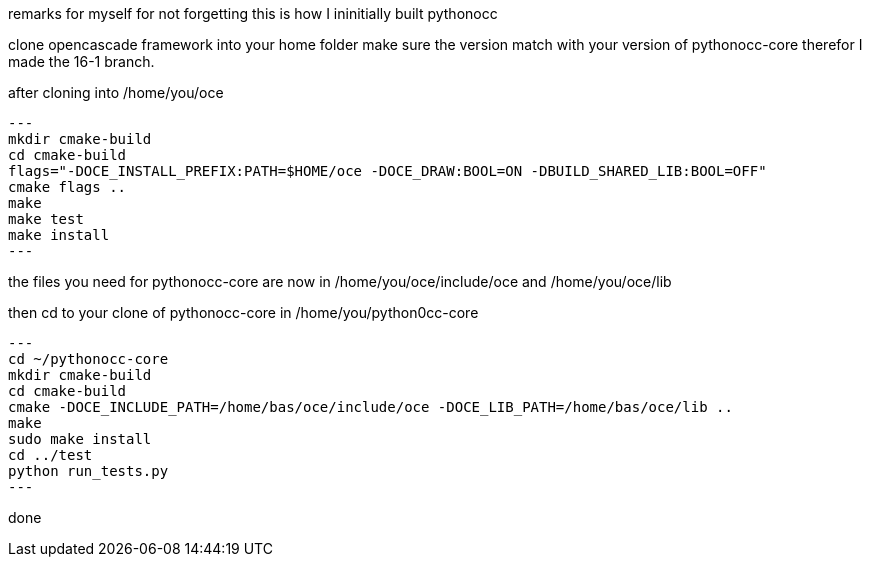 remarks for myself for not forgetting
this is how I ininitially built pythonocc

clone opencascade framework into your home folder
make sure the version match with your version of pythonocc-core
therefor I made the 16-1 branch.

after cloning into /home/you/oce

[source,shell]
---
mkdir cmake-build
cd cmake-build
flags="-DOCE_INSTALL_PREFIX:PATH=$HOME/oce -DOCE_DRAW:BOOL=ON -DBUILD_SHARED_LIB:BOOL=OFF"
cmake flags ..
make
make test
make install
---

the files you need for pythonocc-core are now in /home/you/oce/include/oce and
/home/you/oce/lib

then cd to your clone of pythonocc-core in /home/you/python0cc-core

[source,shell]
---
cd ~/pythonocc-core
mkdir cmake-build
cd cmake-build
cmake -DOCE_INCLUDE_PATH=/home/bas/oce/include/oce -DOCE_LIB_PATH=/home/bas/oce/lib ..
make
sudo make install
cd ../test
python run_tests.py
---

done
